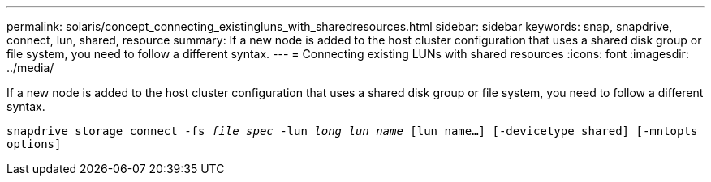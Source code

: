 ---
permalink: solaris/concept_connecting_existingluns_with_sharedresources.html
sidebar: sidebar
keywords: snap, snapdrive, connect, lun, shared, resource
summary: If a new node is added to the host cluster configuration that uses a shared disk group or file system, you need to follow a different syntax.
---
= Connecting existing LUNs with shared resources
:icons: font
:imagesdir: ../media/

[.lead]
If a new node is added to the host cluster configuration that uses a shared disk group or file system, you need to follow a different syntax.

`snapdrive storage connect -fs _file_spec_ -lun _long_lun_name_ [lun_name...] [-devicetype shared] [-mntopts options]`
